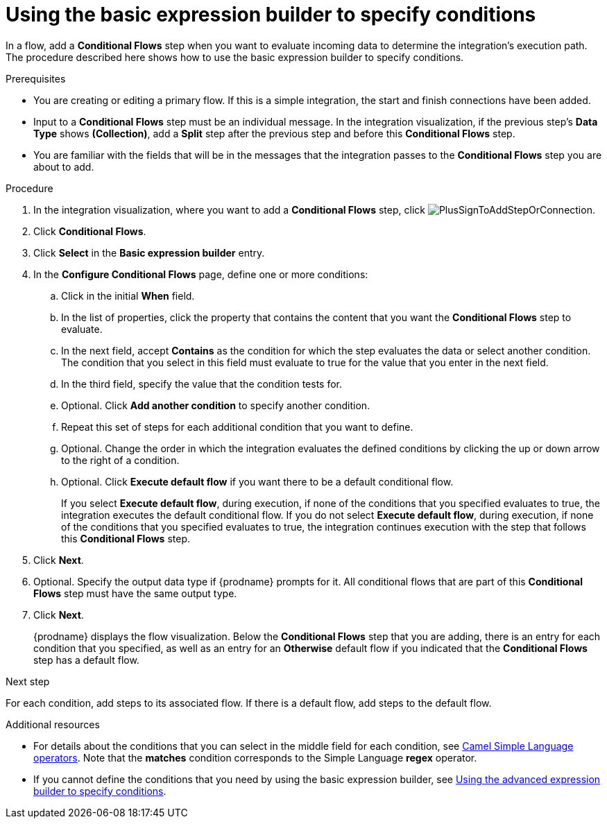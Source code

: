 // This module is included in the following assemblies:
// as_evaluating-integration-data-to-determine-execution-flow.adoc

[id='using-basic-expression-builder_{context}']
= Using the basic expression builder to specify conditions

In a flow, add a *Conditional Flows* step when you want to evaluate
incoming data to determine the integration's execution path. The procedure
described here shows how to use the basic expression builder to 
specify conditions. 

.Prerequisites

* You are creating or editing a primary flow. If this is a simple integration, 
the start and finish connections have been added.  
* Input to a *Conditional Flows* step
must be an individual message. In the integration visualization, 
if the previous step's *Data Type* shows *(Collection)*, add a *Split* step
after the previous step and before this *Conditional Flows* step.  
* You are familiar with the fields that will be in the messages that the 
integration passes to the *Conditional Flows* step you are about to add.  

.Procedure

. In the integration visualization, where you want to add a *Conditional Flows* step,
click image:images/integrating-applications/PlusSignToAddStepOrConnection.png[title='plus sign'].
. Click *Conditional Flows*.
. Click *Select* in the *Basic expression builder* entry.
. In the *Configure Conditional Flows* page, define one or more conditions: 
.. Click in the initial *When* field.
.. In the list of properties, click the property that contains the 
content that you want the *Conditional Flows* step to evaluate. 
.. In the next field, accept *Contains* as the condition for which 
the step evaluates the data or select another condition. 
The condition that you select in this field must evaluate to 
true for the value that you enter in the next field.
.. In the third field, specify the value that the condition tests for. 
.. Optional. Click *Add another condition* to specify another condition. 
.. Repeat this set of steps for each additional condition that you want to define.
.. Optional. Change the order in which the integration evaluates
the defined conditions by clicking the up or down arrow to the right of a 
condition. 
 
.. Optional. Click *Execute default flow* if you want there to be a 
default conditional flow. 
+
If you select *Execute default flow*, during execution, 
if none of the conditions that you specified evaluates
to true, the integration executes the default conditional flow. If you do
not select *Execute default flow*, during execution, if none of the 
conditions that you specified evaluates to true, the integration continues 
execution with the step that follows this *Conditional Flows* step. 

. Click *Next*. 
. Optional. Specify the output data type if {prodname} prompts for it.
All conditional flows that are part of this *Conditional Flows* step
must have the same output type. 

. Click *Next*.
+
{prodname} displays the flow visualization. Below the *Conditional Flows* step
that you are adding, there is an entry for each condition that you specified, 
as well as an entry for an *Otherwise* default flow if you indicated that the 
*Conditional Flows* step has a default flow. 

.Next step

For each condition, add steps to its associated flow. If there is a default flow, 
add steps to the default flow. 

.Additional resources

* For details about the conditions that you can select in the middle field
for each condition, see 
link:https://camel.apache.org/manual/latest/simple-language.html#_operator_support[Camel Simple Language operators]. 
Note that the *matches* condition corresponds to the Simple Language
*regex* operator. 

* If you cannot define the conditions that you need by using the basic expression builder,
see link:{LinkSyndesisIntegrationGuide}#using-advanced-expression-builder_condition[Using the advanced expression builder to specify conditions].
